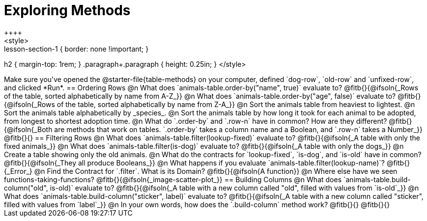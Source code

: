 = Exploring Methods
++++
<style>
.lesson-section-1 { border: none !important; }
h2 { margin-top: 1rem; }
.paragraph+.paragraph { height: 0.25in; }
</style>
++++
Make sure you've opened the @starter-file{table-methods} on your computer, defined `dog-row`, `old-row` and `unfixed-row`, and clicked *Run*.

== Ordering Rows
@n What does `animals-table.order-by("name", true)` evaluate to?

@fitb{}{@ifsoln{_Rows of the table, sorted alphabetically by name from A-Z_}}

@n What does `animals-table.order-by("age", false)` evaluate to?

@fitb{}{@ifsoln{_Rows of the table, sorted alphabetically by name from Z-A_}}

@n Sort the animals table from heaviest to lightest.

@n Sort the animals table alphabetically by _species_.

@n Sort the animals table by how long it took for each animal to be adopted, from longest to shortest adoption time.

@n What do `.order-by` and `.row-n` have in common? How are they different?

@fitb{}{@ifsoln{_Both are methods that work on tables. `.order-by` takes a column name and a Boolean, and `.row-n` takes a Number_}}

@fitb{}{}

== Filtering Rows
@n What does `animals-table.filter(lookup-fixed)` evaluate to?

@fitb{}{@ifsoln{_A table with only the fixed animals_}}

@n What does `animals-table.filter(is-dog)` evaluate to?

@fitb{}{@ifsoln{_A table with only the dogs_}}

@n Create a table showing only the old animals.

@n What do the contracts for `lookup-fixed`, `is-dog`, and `is-old` have in common?

@fitb{}{@ifsoln{_They all produce Booleans_}}

@n What happens if you evaluate `animals-table.filter(lookup-name)`? @fitb{}{_Error_}

@n Find the Contract for `.filter`. What is its Domain? @fitb{}{@ifsoln{A function}}

@n Where else have we seen functions-taking-functions? @fitb{}{@ifsoln{_image-scatter-plot_}}

== Building Columns
@n What does `animals-table.build-column("old", is-old)` evaluate to?

@fitb{}{@ifsoln{_A table with a new column called "old", filled with values from `is-old`_}}

@n What does `animals-table.build-column("sticker", label)` evaluate to?

@fitb{}{@ifsoln{_A table with a new column called "sticker", filled with values from `label`_}}

@n In your own words, how does the `.build-column` method work?

@fitb{}{}

@fitb{}{}
